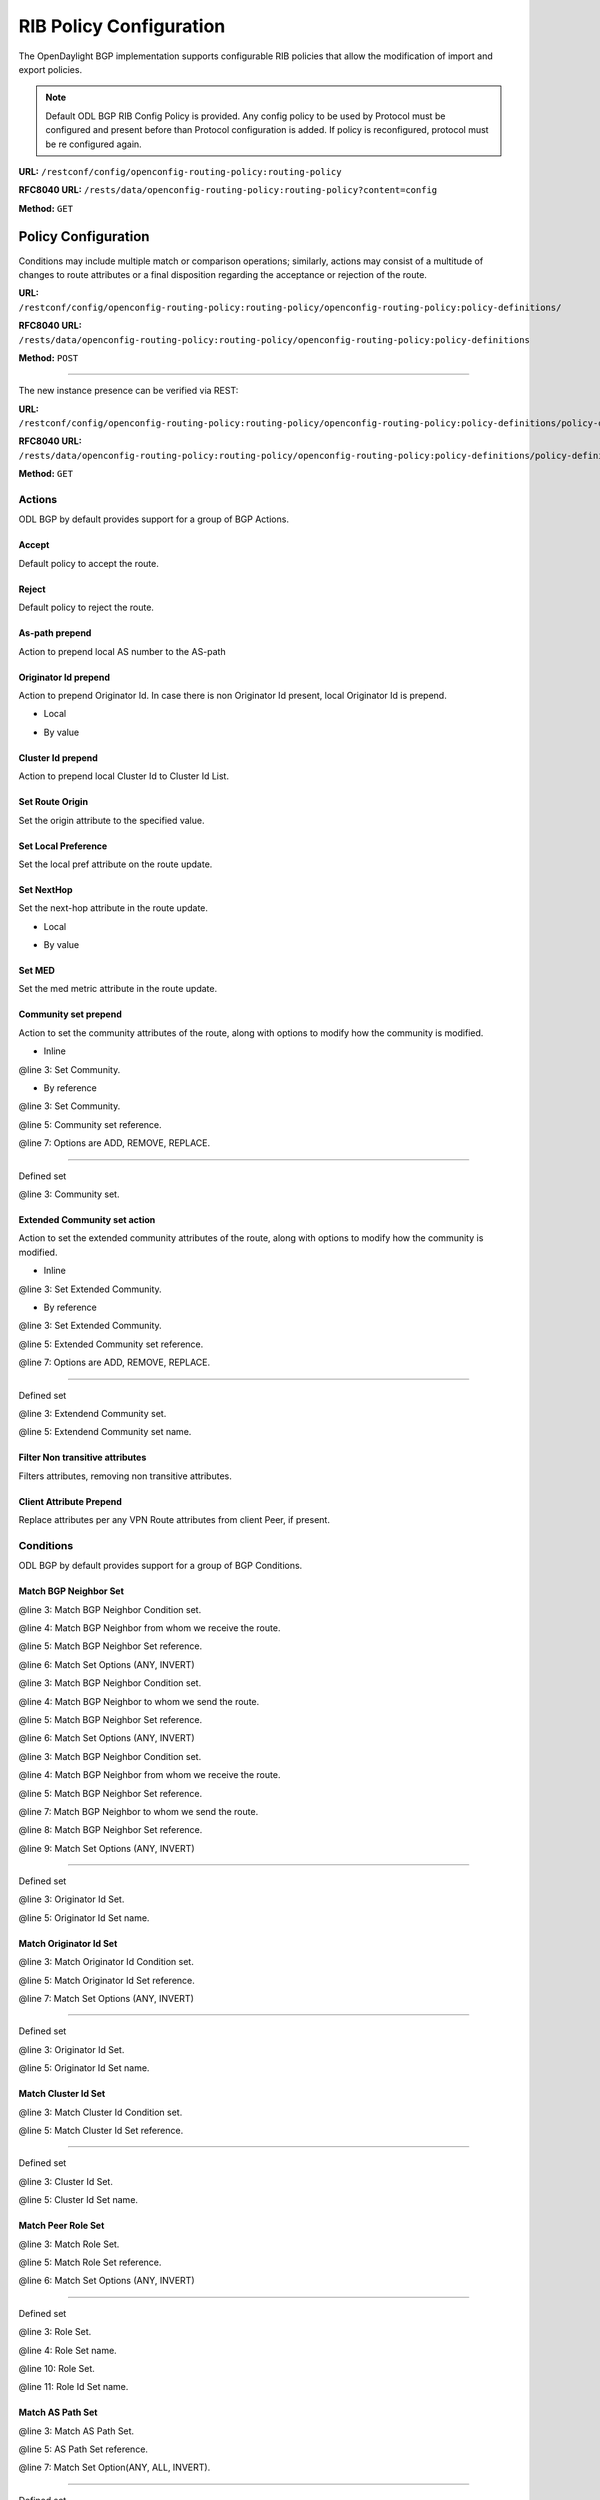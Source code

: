 .. _bgp-user-guide-rib-config-policies:

RIB Policy Configuration
========================

The OpenDaylight BGP implementation supports configurable RIB policies that allow the modification of import and export policies.

.. note:: Default ODL BGP RIB Config Policy is provided. Any config policy to be used by Protocol must be configured and present before than Protocol configuration is added. If policy is reconfigured, protocol must be re configured again.

**URL:** ``/restconf/config/openconfig-routing-policy:routing-policy``

**RFC8040 URL:** ``/rests/data/openconfig-routing-policy:routing-policy?content=config``

**Method:** ``GET``

.. tabs::

   .. tab:: XML

      **Content-Type:** ``application/xml``

      **Request Body:**

      .. code-block:: xml
         :linenos:
         :emphasize-lines: 2,15

         <routing-policy xmlns="http://openconfig.net/yang/routing-policy">
             <defined-sets>
                 <bgp-defined-sets xmlns="http://openconfig.net/yang/bgp-policy">
                     <cluster-id-sets xmlns="urn:opendaylight:params:xml:ns:yang:odl:bgp:default:policy">
                         ...
                     </cluster-id-sets>
                     <role-sets xmlns="urn:opendaylight:params:xml:ns:yang:odl:bgp:default:policy">
                         ...
                     </role-sets>
                     <originator-id-sets xmlns="urn:opendaylight:params:xml:ns:yang:odl:bgp:default:policy">
                         ...
                     </originator-id-sets>
                 </bgp-defined-sets>
             </defined-sets>
             <policy-definitions>
                 <policy-definition>
                     <name>default-odl-export-policy</name>
                     <statements>
                         <statement>
                             <name>to-odl-internal</name>
                             <actions>
                                 <bgp-actions xmlns="http://openconfig.net/yang/bgp-policy">
                                     ...
                                 </bgp-actions>
                             </actions>
                             <conditions>
                                 <bgp-conditions xmlns="http://openconfig.net/yang/bgp-policy">
                                     ...
                                 </bgp-conditions>
                             </conditions>
                         </statement>
                         ...
                     </statements>
                 </policy-definition>
                 <policy-definition>
                     <name>default-odl-import-policy</name>
                     ...
                 </policy-definition>
             </policy-definitions>
         </routing-policy>

      @line 2: BGP defined sets.

      @line 15: Policy definitions.

   .. tab:: JSON

      **Content-Type:** ``application/json``

      **Request Body:**

      .. code-block:: json
         :linenos:
         :emphasize-lines: 3,10

         {
             "routing-policy": {
                 "defined-sets": {
                     "bgp-defined-sets": {
                         "cluster-id-sets": "...",
                         "role-sets": "...",
                         "originator-id-sets": "..."
                     }
                 },
                 "policy-definitions": {
                     "policy-definition": [
                         {
                             "name": "default-odl-export-policy",
                             "statements": {
                                 "statement": {
                                     "name": "to-odl-internal",
                                     "actions": {
                                         "bgp-actions": "..."
                                     },
                                     "conditions": {
                                         "bgp-conditions": "..."
                                     }
                                 },
                                 "#text": "..."
                             }
                         },
                         {
                             "name": "default-odl-import-policy",
                             "#text": "..."
                         }
                     ]
                 }
             }
         }

      @line 3: BGP defined sets.

      @line 10: Policy definitions.


Policy Configuration
--------------------

Conditions may include multiple match or comparison operations; similarly, actions may consist of a multitude of changes to route attributes or a final disposition regarding the acceptance or rejection of the route.

**URL:** ``/restconf/config/openconfig-routing-policy:routing-policy/openconfig-routing-policy:policy-definitions/``

**RFC8040 URL:** ``/rests/data/openconfig-routing-policy:routing-policy/openconfig-routing-policy:policy-definitions``

**Method:** ``POST``

.. tabs::

   .. tab:: XML

      **Content-Type:** ``application/xml``

      **Request Body:**

      .. code-block:: xml
         :linenos:
         :emphasize-lines: 2,5,7,10

         <policy-definition xmlns="http://openconfig.net/yang/routing-policy">
             <name>odl-policy-example</name>
             <statements>
                 <statement>
                     <name>reject-all-incoming-routes</name>
                     <actions>
                         <reject-route/>
                     </actions>
                     <conditions>
                         <bgp-conditions xmlns="http://openconfig.net/yang/bgp-policy">
                             <match-role-set xmlns="urn:opendaylight:params:xml:ns:yang:odl:bgp:default:policy">
                                 <from-role>
                                    <role-set>/rpol:routing-policy/rpol:defined-sets/bgppol:bgp-defined-sets/role-sets/role-set[role-set-name="all"]</role-set>
                                 </from-role>
                             </match-role-set>
                         </bgp-conditions>
                     </conditions>
                 </statement>
             </statements>
         </policy-definition>

      @line 2: The unique policy instance identifier.

      @line 5: Policy Statement Identifier.

      @line 7: Actions.

      @line 10: BGP Conditions.

   .. tab:: JSON

      **Content-Type:** ``application/json``

      **Request Body:**

      .. code-block:: json
         :linenos:
         :emphasize-lines: 4,8,10,15

         {
             "policy-definition": [
                 {
                     "name": "odl-policy-example",
                     "statements": {
                         "statement": [
                             {
                                 "name": "reject-all-incoming-routes",
                                 "actions": {
                                     "reject-route": [
                                         null
                                     ]
                                 },
                                 "conditions": {
                                     "openconfig-bgp-policy:bgp-conditions": {
                                         "odl-bgp-policy:match-role-set": {
                                             "from-role": {
                                                 "role-set": "/rpol:routing-policy/rpol:defined-sets/bgppol:bgp-defined-sets/role-sets/role-set[role-set-name=\"all\"]"
                                             }
                                         }
                                     }
                                 }
                             }
                         ]
                     }
                 }
             ]
         }

      @line 4: The unique policy instance identifier.

      @line 8: Policy Statement Identifier.

      @line 10: Actions.

      @line 15: BGP Conditions.

-----

The new instance presence can be verified via REST:

**URL:** ``/restconf/config/openconfig-routing-policy:routing-policy/openconfig-routing-policy:policy-definitions/policy-definition/odl-policy-example``

**RFC8040 URL:** ``/rests/data/openconfig-routing-policy:routing-policy/openconfig-routing-policy:policy-definitions/policy-definition=odl-policy-example``

**Method:** ``GET``

.. tabs::

   .. tab:: XML

      **Response Body:**

      .. code-block:: xml
         :linenos:
         :emphasize-lines: 2,5

         <policy-definition xmlns="http://openconfig.net/yang/routing-policy">
             <name>odl-policy-example</name>
             <statements>
                 <statement>
                     <name>reject-all-incoming-routes</name>
                     <actions>
                         <reject-route></reject-route>
                     </actions>
                     <conditions>
                         <bgp-conditions xmlns="http://openconfig.net/yang/bgp-policy">
                             <match-role-set xmlns="urn:opendaylight:params:xml:ns:yang:odl:bgp:default:policy">
                                 <from-role>
                                     <role-set>/rpol:routing-policy/rpol:defined-sets/bgppol:bgp-defined-sets/role-sets/role-set[role-set-name="all"]</role-set>
                                     <match-set-options>ANY</match-set-options>
                                 </from-role>
                             </match-role-set>
                         </bgp-conditions>
                     </conditions>
                 </statement>
             </statements>
         </policy-definition>

      @line 2: Policy definition Identifier.

      @line 5: Policy Statement Identifier.

   .. tab:: JSON

      **Response Body:**

      .. code-block:: json
         :linenos:
         :emphasize-lines: 4,8

         {
             "policy-definition": [
                 {
                     "name": "odl-policy-example",
                     "statements": {
                         "statement": [
                             {
                                 "name": "reject-all-incoming-routes",
                                 "actions": {
                                     "reject-route": [
                                         null
                                     ]
                                 },
                                 "conditions": {
                                     "openconfig-bgp-policy:bgp-conditions": {
                                         "odl-bgp-policy:match-role-set": {
                                             "from-role": {
                                                 "role-set": "/rpol:routing-policy/rpol:defined-sets/bgppol:bgp-defined-sets/role-sets/role-set[role-set-name=\"all\"]"
                                             }
                                         }
                                     }
                                 }
                             }
                         ]
                     }
                 }
             ]
         }

      @line 4: Policy definition Identifier.

      @line 8: Policy Statement Identifier.

Actions
```````
ODL BGP by default provides support for a group of BGP Actions.

Accept
''''''
Default policy to accept the route.

.. code-block:: xml
   :linenos:
   :emphasize-lines: 2

    <actions>
        <accept-route/>
    </actions>

Reject
''''''
Default policy to reject the route.

.. code-block:: xml
   :linenos:
   :emphasize-lines: 2

    <actions>
        <reject-route/>
    </actions>

As-path prepend
'''''''''''''''
Action to prepend local AS number to the AS-path

.. code-block:: xml
   :linenos:
   :emphasize-lines: 3

    <actions>
        <bgp-actions xmlns="http://openconfig.net/yang/bgp-policy">
            <set-as-path-prepend/>
        </bgp-actions>
    </actions>

Originator Id prepend
'''''''''''''''''''''''''
Action to prepend Originator Id. In case there is non Originator Id present, local Originator Id is prepend.

* Local

.. code-block:: xml
   :linenos:
   :emphasize-lines: 2

    <bgp-actions xmlns="http://openconfig.net/yang/bgp-policy">
        <set-originator-id-prepend xmlns="urn:opendaylight:params:xml:ns:yang:odl:bgp:default:policy"/>
    </bgp-actions>

* By value

.. code-block:: xml
   :linenos:
   :emphasize-lines: 2

    <bgp-actions xmlns="http://openconfig.net/yang/bgp-policy">
        <set-originator-id-prepend xmlns="urn:opendaylight:params:xml:ns:yang:odl:bgp:default:policy">
            <originator-id>192.0.2.1</originator-id>
        </set-originator-id-prepend>
    </bgp-actions>

Cluster Id prepend
''''''''''''''''''
Action to prepend local Cluster Id to Cluster Id List.

.. code-block:: xml
   :linenos:
   :emphasize-lines: 3

    <actions>
        <bgp-actions xmlns="http://openconfig.net/yang/bgp-policy">
            <set-cluster-id-prepend xmlns="urn:opendaylight:params:xml:ns:yang:odl:bgp:default:policy"/>
        </bgp-actions>
    </actions>

Set Route Origin
''''''''''''''''
Set the origin attribute to the specified value.

.. code-block:: xml
   :linenos:
   :emphasize-lines: 3

    <actions>
        <bgp-actions xmlns="http://openconfig.net/yang/bgp-policy">
            <set-route-origin>IGP</set-route-origin>
        </bgp-actions>
    </actions>

Set Local Preference
''''''''''''''''''''
Set the local pref attribute on the route update.

.. code-block:: xml
   :linenos:
   :emphasize-lines: 3

    <actions>
        <bgp-actions xmlns="http://openconfig.net/yang/bgp-policy">
            <set-local-pref>100</set-local-pref>
        </bgp-actions>
    </actions>

Set NextHop
'''''''''''
Set the next-hop attribute in the route update.

* Local

.. code-block:: xml
   :linenos:
   :emphasize-lines: 3

    <actions>
        <bgp-actions xmlns="http://openconfig.net/yang/bgp-policy">
            <set-next-hop>SELF</set-next-hop>
        </bgp-actions>
    </actions>


* By value

.. code-block:: xml
   :linenos:
   :emphasize-lines: 3

    <actions>
        <bgp-actions xmlns="http://openconfig.net/yang/bgp-policy">
            <set-next-hop>4.5.6.7</set-next-hop>
        </bgp-actions>
    </actions>

Set MED
'''''''
Set the med metric attribute in the route update.

.. code-block:: xml
   :linenos:
   :emphasize-lines: 3

    <actions>
        <bgp-actions xmlns="http://openconfig.net/yang/bgp-policy">
            <set-med>15</set-med>
        </bgp-actions>
    </actions>

Community set prepend
'''''''''''''''''''''
Action to set the community attributes of the route, along with options to modify how the community is modified.

* Inline

.. code-block:: xml
   :linenos:
   :emphasize-lines: 3

    <actions>
        <bgp-actions xmlns="http://openconfig.net/yang/bgp-policy">
            <set-community>
                <communities>
                    <as-number>65</as-number>
                    <semantics>10</semantics>
                </communities>
                <communities>
                    <as-number>66</as-number>
                    <semantics>11</semantics>
                </communities>
                <options>ADD</options>
            </set-community>
        </bgp-actions>
    </actions>

@line 3: Set Community.

* By reference

.. code-block:: xml
   :linenos:
   :emphasize-lines: 3,5,7

    <actions>
        <bgp-actions xmlns="http://openconfig.net/yang/bgp-policy">
            <set-community>
                <community-set-ref>
                    /rpol:routing-policy/rpol:defined-sets/rpol:community-sets/community-set[community-set-name="community-set-name-example"]
                </community-set-ref>
                <options>ADD</options>
            </set-community>
        </bgp-actions>
    </actions>

@line 3: Set Community.

@line 5: Community set reference.

@line 7: Options are ADD, REMOVE, REPLACE.

-----

Defined set

.. code-block:: xml
   :linenos:
   :emphasize-lines: 3

    <defined-sets>
        <bgp-defined-sets xmlns="http://openconfig.net/yang/bgp-policy">
            <community-sets>
                <community-set>
                    <community-set-name>community-set-name-test</community-set-name>
                    <communities>
                        <as-number>65</as-number>
                        <semantics>10</semantics>
                    </communities>
                    <communities>
                        <as-number>66</as-number>
                        <semantics>11</semantics>
                    </communities>
                </community-set>
            </community-sets>
        </bgp-defined-sets>
    </defined-sets>

@line 3: Community set.

Extended Community set action
''''''''''''''''''''''''''''''
Action to set the extended community attributes of the route, along with options to modify how the community is modified.

* Inline

.. code-block:: xml
   :linenos:
   :emphasize-lines: 3

    <actions>
        <bgp-actions xmlns="http://openconfig.net/yang/bgp-policy">
            <set-ext-community>
                <ext-community-member>
                    <encapsulation-extended-community>
                        <tunnel-type>vxlan</tunnel-type>
                    </encapsulation-extended-community>
                </ext-community-member>
                <ext-community-member>
                    <as-4-route-origin-extended-community>
                        <as-4-specific-common>
                            <as-number>65000</as-number>
                            <local-administrator>123</local-administrator>
                        </as-4-specific-common>
                    </as-4-route-origin-extended-community>
                </ext-community-member>
                <options>ADD</options>
            </set-ext-community>
        </bgp-actions>
    </actions>

@line 3: Set Extended Community.

* By reference

.. code-block:: xml
   :linenos:
   :emphasize-lines: 3

    <actions>
        <bgp-actions xmlns="http://openconfig.net/yang/bgp-policy">
            <set-ext-community>
                <ext-community-set-ref>
                    /rpol:routing-policy/rpol:defined-sets/rpol:ext-community-sets/ext-community-set[ext-community-set-name="ext-community-set-name-example"]
                </ext-community-set-ref>
                <options>REMOVE</options>
            </set-ext-community>
        </bgp-actions>
    </actions>

@line 3: Set Extended Community.

@line 5: Extended Community set reference.

@line 7: Options are ADD, REMOVE, REPLACE.

-----

Defined set

.. code-block:: xml
   :linenos:
   :emphasize-lines: 3

    <defined-sets>
        <bgp-defined-sets xmlns="http://openconfig.net/yang/bgp-policy">
            <ext-community-sets>
                <ext-community-set>
                    <ext-community-set-name>ext-community-set-name-test</ext-community-set-name>
                    <ext-community-member>
                        <encapsulation-extended-community>
                            <tunnel-type>vxlan</tunnel-type>
                        </encapsulation-extended-community>
                    </ext-community-member>
                    <ext-community-member>
                        <as-4-route-origin-extended-community>
                            <as-4-specific-common>
                                <as-number>65000</as-number>
                                <local-administrator>123</local-administrator>
                            </as-4-specific-common>
                        </as-4-route-origin-extended-community>
                    </ext-community-member>
                </ext-community-set>
            </ext-community-sets>
        </bgp-defined-sets>
    </defined-sets>

@line 3: Extendend Community set.

@line 5: Extendend Community set name.


Filter Non transitive attributes
''''''''''''''''''''''''''''''''
Filters attributes, removing non transitive attributes.

.. code-block:: xml
   :linenos:
   :emphasize-lines: 3

    <actions>
        <bgp-actions xmlns="http://openconfig.net/yang/bgp-policy">
            <non-transitive-attributes-filter xmlns="urn:opendaylight:params:xml:ns:yang:odl:bgp:default:policy"/>
        </bgp-actions>
    </actions>

Client Attribute Prepend
''''''''''''''''''''''''
Replace attributes per any VPN Route attributes from client Peer, if present.

.. code-block:: xml
   :linenos:
   :emphasize-lines: 3

    <actions>
        <bgp-actions xmlns="http://openconfig.net/yang/bgp-policy">
            <client-attribute-prepend xmlns="urn:opendaylight:params:xml:ns:yang:bgp:route:target:constrain"/>
        </bgp-actions>
    </actions>

Conditions
``````````
ODL BGP by default provides support for a group of BGP Conditions.

Match BGP Neighbor Set
''''''''''''''''''''''

.. code-block:: xml
   :linenos:
   :emphasize-lines: 3,4,5,6

    <conditions>
        <bgp-conditions xmlns="http://openconfig.net/yang/bgp-policy">
            <match-bgp-neighbor-set xmlns="urn:opendaylight:params:xml:ns:yang:odl:bgp:default:policy">
                <from-neighbor>
                    <neighbor-set>/rpol:routing-policy/rpol:defined-sets/rpol:neighbor-sets/neighbor-set[neighbor-set-name="bgp-neighbor-set-example"]</neighbor-set>
                    <match-set-options>INVERT</match-set-options>
                </from-neighbor>
            </match-bgp-neighbor-set>
        </bgp-conditions>
    </conditions>

@line 3: Match BGP Neighbor Condition set.

@line 4: Match BGP Neighbor from whom we receive the route.

@line 5: Match BGP Neighbor Set reference.

@line 6: Match Set Options (ANY, INVERT)

.. code-block:: xml
   :linenos:
   :emphasize-lines: 3,4,5,6

    <conditions>
        <bgp-conditions xmlns="http://openconfig.net/yang/bgp-policy">
            <match-bgp-neighbor-set xmlns="urn:opendaylight:params:xml:ns:yang:odl:bgp:default:policy">
                <to-neighbor>
                    <neighbor-set>/rpol:routing-policy/rpol:defined-sets/rpol:neighbor-sets/neighbor-set[neighbor-set-name="bgp-neighbor-set-example"]</neighbor-set>
                    <match-set-options>INVERT</match-set-options>
                </to-neighbor>
            </match-bgp-neighbor-set>
        </bgp-conditions>
    </conditions>

@line 3: Match BGP Neighbor Condition set.

@line 4: Match BGP Neighbor to whom we send the route.

@line 5: Match BGP Neighbor Set reference.

@line 6: Match Set Options (ANY, INVERT)

.. code-block:: xml
   :linenos:
   :emphasize-lines: 3,4,5,7,8,9

    <conditions>
        <bgp-conditions xmlns="http://openconfig.net/yang/bgp-policy">
            <match-bgp-neighbor-set xmlns="urn:opendaylight:params:xml:ns:yang:odl:bgp:default:policy">
                <from-neighbor>
                    <neighbor-set>/rpol:routing-policy/rpol:defined-sets/rpol:neighbor-sets/neighbor-set[neighbor-set-name="bgp-neighbor-set-example"]</neighbor-set>
                </from-neighbor>
                <to-neighbor>
                    <neighbor-set>/rpol:routing-policy/rpol:defined-sets/rpol:neighbor-sets/neighbor-set[neighbor-set-name="bgp-neighbor-set-example"]</neighbor-set>
                    <match-set-options>INVERT</match-set-options>
                </to-neighbor>
            </match-bgp-neighbor-set>
        </bgp-conditions>
    </conditions>

@line 3: Match BGP Neighbor Condition set.

@line 4: Match BGP Neighbor from whom we receive the route.

@line 5: Match BGP Neighbor Set reference.

@line 7: Match BGP Neighbor to whom we send the route.

@line 8: Match BGP Neighbor Set reference.

@line 9: Match Set Options (ANY, INVERT)

-----

Defined set

.. code-block:: xml
   :linenos:
   :emphasize-lines: 3,5

    <defined-sets>
        <neighbor-sets>
            <neighbor-set>
                <neighbor-set-name>bgp-neighbor-set-example</neighbor-set-name>
                <neighbor>
                    <address>127.0.0.1</address>
                </neighbor>
                <neighbor>
                    <address>127.0.0.2</address>
                </neighbor>
            </neighbor-set>
        </neighbor-sets>
    </defined-sets>

@line 3: Originator Id Set.

@line 5: Originator Id Set name.

Match Originator Id Set
'''''''''''''''''''''''

.. code-block:: xml
   :linenos:
   :emphasize-lines: 3,5,7

    <conditions>
        <bgp-conditions xmlns="http://openconfig.net/yang/bgp-policy">
            <match-originator-id-set-condition xmlns="urn:opendaylight:params:xml:ns:yang:odl:bgp:default:policy">
                <originator-id-set>
                    /rpol:routing-policy/rpol:defined-sets/bgppol:bgp-defined-sets/originator-id-sets/originator-id-set[originator-set-name="local-originator-id"]
                </originator-id-set>
                <match-set-options>INVERT</match-set-options>
            </match-originator-id-set-condition>
        </bgp-conditions>
    </conditions>

@line 3: Match Originator Id Condition set.

@line 5: Match Originator Id Set reference.

@line 7: Match Set Options (ANY, INVERT)

-----

Defined set

.. code-block:: xml
   :linenos:
   :emphasize-lines: 3,5

    <defined-sets>
        <bgp-defined-sets xmlns="http://openconfig.net/yang/bgp-policy">
            <originator-id-sets xmlns="urn:opendaylight:params:xml:ns:yang:odl:bgp:default:policy">
                <originator-id-set>
                    <originator-id-set-name>local-originator-id</originator-id-set-name>
                    <local/>
                </originator-id-set>
            </originator-id-sets>
        </bgp-defined-sets>
    </defined-sets>

@line 3: Originator Id Set.

@line 5: Originator Id Set name.

Match Cluster Id Set
''''''''''''''''''''

.. code-block:: xml
   :linenos:
   :emphasize-lines: 3,5

    <conditions>
        <bgp-conditions xmlns="http://openconfig.net/yang/bgp-policy">
            <match-cluster-id-set-condition xmlns="urn:opendaylight:params:xml:ns:yang:odl:bgp:default:policy">
                <cluster-id-set>
                    /rpol:routing-policy/rpol:defined-sets/bgppol:bgp-defined-sets/cluster-id-sets/cluster-id-set[cluster-set-name="local-cluster-id"]
                </cluster-id-set>
                <match-set-options>INVERT</match-set-options>
            </match-cluster-id-set-condition>
        </bgp-conditions>
    </conditions>

@line 3: Match Cluster Id Condition set.

@line 5: Match Cluster Id Set reference.

-----

Defined set

.. code-block:: xml
   :linenos:
   :emphasize-lines: 3,5

    <defined-sets>
        <bgp-defined-sets xmlns="http://openconfig.net/yang/bgp-policy">
            <cluster-id-sets xmlns="urn:opendaylight:params:xml:ns:yang:odl:bgp:default:policy">
                <cluster-id-set>
                    <cluster-id-set-name>local-cluster-id</cluster-id-set-name>
                    <local/>
                </cluster-id-set>
            </cluster-id-sets>
        </bgp-defined-sets>
    </defined-sets>

@line 3: Cluster Id Set.

@line 5: Cluster Id Set name.

Match Peer Role Set
'''''''''''''''''''

.. code-block:: xml
   :linenos:
   :emphasize-lines: 3,5,6

    <conditions>
        <bgp-conditions xmlns="http://openconfig.net/yang/bgp-policy">
            <match-role-set xmlns="urn:opendaylight:params:xml:ns:yang:odl:bgp:default:policy">
                <from-role>
                    <role-set>/rpol:routing-policy/rpol:defined-sets/bgppol:bgp-defined-sets/role-sets/role-set[role-set-name="only-ibgp"]</role-set>
                    <match-set-options>INVERT</match-set-options>
                </from-role>
                <to-role>
                    <role-set>/rpol:routing-policy/rpol:defined-sets/bgppol:bgp-defined-sets/role-sets/role-set[role-set-name="all"]</role-set>
                <to-role>
            </match-role-set>
        </bgp-conditions>
    </conditions>

@line 3: Match Role Set.

@line 5: Match Role Set reference.

@line 6: Match Set Options (ANY, INVERT)

-----

Defined set

.. code-block:: xml
   :linenos:
   :emphasize-lines: 3,4,10,11

    <defined-sets>
        <bgp-defined-sets xmlns="http://openconfig.net/yang/bgp-policy">
            <role-set>
                <role-set-name>all</role-set-name>
                <role>ebgp</role>
                <role>ibgp</role>
                <role>rr-client</role>
                <role>internal</role>
            </role-set>
            <role-set>
                <role-set-name>only-ibgp</role-set-name>
                <role>ibgp</role>
            </role-set>
        </bgp-defined-sets>
    </defined-sets>

@line 3: Role Set.

@line 4: Role Set name.

@line 10: Role Set.

@line 11: Role Id Set name.

Match AS Path Set
'''''''''''''''''

.. code-block:: xml
   :linenos:
   :emphasize-lines: 3,5,7

    <conditions>
        <bgp-conditions xmlns="http://openconfig.net/yang/bgp-policy">
            <match-as-path-set>
                <as-path-set>
                    /rpol:routing-policy/rpol:defined-sets/bgp-pol:bgp-defined-sets/bgp-pol:as-path-sets/bgp-pol:as-path-set/[as-path-set-name="as-path-set-example"]
                </as-path-set>
                <match-set-options>ANY</match-set-options>
            </match-as-path-set>
        </bgp-conditions>
    </conditions>

@line 3: Match AS Path Set.

@line 5: AS Path Set reference.

@line 7: Match Set Option(ANY, ALL, INVERT).

-----

Defined set

.. code-block:: xml
   :linenos:
   :emphasize-lines: 4,5,6

    <defined-sets>
        <bgp-defined-sets xmlns="http://openconfig.net/yang/bgp-policy">
            <as-path-sets>
                <as-path-set>
                    <as-path-set-name>as-path-set-example</as-path-set-name>
                    <as-path-set-member>65</as-path-set-member>
                    <as-path-set-member>64</as-path-set-member>
                    <as-path-set-member>63</as-path-set-member>
                </as-path-set>
            </as-path-sets>
        </bgp-defined-sets>
    </defined-sets>

@line 4: AS Path Set.

@line 5: AS Path Set name.

@line 6: AS Path set member

Match Community Set
'''''''''''''''''''

.. code-block:: xml
   :linenos:
   :emphasize-lines: 3,5

    <conditions>
        <bgp-conditions xmlns="http://openconfig.net/yang/bgp-policy">
            <match-community-set>
                <community-set>
                    /rpol:routing-policy/rpol:defined-sets/rpol:community-sets/community-set[community-set-name="community-set-name-example"]
                </community-set>
                <match-set-options>ANY</match-set-options>
            </match-community-set>
        </bgp-conditions>
    </conditions>

@line 3: Match Community Set.

@line 5: Match Community Set reference.

@line 7: Match Set Option(ANY, ALL, INVERT).

-----

Defined set

.. code-block:: xml
   :linenos:
   :emphasize-lines: 4,5,6,10

    <defined-sets>
        <bgp-defined-sets xmlns="http://openconfig.net/yang/bgp-policy">
            <community-sets>
                <community-set>
                    <community-set-name>community-set-name-example</community-set-name>
                    <communities>
                        <as-number>65</as-number>
                        <semantics>10</semantics>
                    </communities>
                    <communities>
                        <as-number>66</as-number>
                        <semantics>11</semantics>
                    </communities>
                </community-set>
            </community-sets>
        </bgp-defined-sets>
    </defined-sets>

@line 4: Community Set.

@line 5: Community Set name.

@line 6: Communities.

@line 10: Communities.

Match Extended Community Set
''''''''''''''''''''''''''''
.. code-block:: xml
   :linenos:
   :emphasize-lines: 3,5,7

    <conditions>
        <bgp-conditions xmlns="http://openconfig.net/yang/bgp-policy">
            <match-ext-community-set>
                <ext-community-set>
                    /rpol:routing-policy/rpol:defined-sets/rpol:ext-community-sets/ext-community-set[ext-community-set-name="ext-community-set-name-test"]
                </ext-community-set>
                <match-set-options>ANY</match-set-options>
            </match-ext-community-set>
        </bgp-conditions>
    </conditions>

@line 3: Match Extended Community Set.

@line 5: Match Extended Community Set reference.

@line 7: Match Set Option(ANY, ALL, INVERT).

-----

Defined set

.. code-block:: xml
   :linenos:
   :emphasize-lines: 4,5,6,11

    <defined-sets>
        <bgp-defined-sets xmlns="http://openconfig.net/yang/bgp-policy">
            <ext-community-sets>
                <ext-community-set>
                    <ext-community-set-name>ext-community-set-name-test</ext-community-set-name>
                    <ext-community-member>
                        <encapsulation-extended-community>
                            <tunnel-type>vxlan</tunnel-type>
                        </encapsulation-extended-community>
                    </ext-community-member>
                    <ext-community-member>
                        <as-4-route-origin-extended-community>
                            <as-4-specific-common>
                                <as-number>65000</as-number>
                                <local-administrator>123</local-administrator>
                            </as-4-specific-common>
                        </as-4-route-origin-extended-community>
                    </ext-community-member>
                </ext-community-set>
            </ext-community-sets>
        </bgp-defined-sets>
    </defined-sets>

@line 4: Extended Community Set.

@line 5: Extended Community Set name.

@line 6: Extended Communities.

@line 11: Extended Communities.

Match in Afi Safi
'''''''''''''''''
.. code-block:: xml
   :linenos:
   :emphasize-lines: 3

    <conditions>
        <bgp-conditions xmlns="http://openconfig.net/yang/bgp-policy">
            <afi-safi-in xmlns:x="http://openconfig.net/yang/bgp-types">x:IPV4-UNICAST</afi-safi-in>
        </bgp-conditions>
    </conditions>

@line 3: Afi Safi match.

Match not in Afi Safi
'''''''''''''''''''''
.. code-block:: xml
   :linenos:
   :emphasize-lines: 3

    <conditions>
        <bgp-conditions xmlns="http://openconfig.net/yang/bgp-policy">
            <afi-safi-not-in xmlns="urn:opendaylight:params:xml:ns:yang:odl:bgp:default:policy"
                xmlns:x="http://openconfig.net/yang/bgp-types">x:IPV4-UNICAST</afi-safi-not-in>
            <afi-safi-not-in xmlns="urn:opendaylight:params:xml:ns:yang:odl:bgp:default:policy"
                xmlns:x="http://openconfig.net/yang/bgp-types">x:IPV6-UNICAST</afi-safi-not-in>
        </bgp-conditions>
    </conditions>

@line 3: Afi Safi not in match.

Match As Path Length
''''''''''''''''''''
.. code-block:: xml
   :linenos:
   :emphasize-lines: 3

    <conditions>
        <bgp-conditions xmlns="http://openconfig.net/yang/bgp-policy">
            <as-path-length>
                <operator xmlns:x="http://openconfig.net/yang/policy-types">x:attribute-eq</operator>
                <value>2</value>
            </as-path-length>
        </bgp-conditions>
    </conditions>

@line 3: As Path Length match.

Match Local Pref
''''''''''''''''
.. code-block:: xml
   :linenos:
   :emphasize-lines: 3

    <conditions>
        <bgp-conditions xmlns="http://openconfig.net/yang/bgp-policy">
            <local-pref-eq>100</local-pref-eq>
        </bgp-conditions>
    </conditions>

@line 3: Local Preference match.

Match Origin
''''''''''''
.. code-block:: xml
   :linenos:
   :emphasize-lines: 3

    <conditions>
        <bgp-conditions xmlns="http://openconfig.net/yang/bgp-policy">
            <origin-eq>IGP</origin-eq>
        </bgp-conditions>
    </conditions>

@line 3: Origin match.

Match MED
'''''''''
.. code-block:: xml
   :linenos:
   :emphasize-lines: 3

    <conditions>
        <bgp-conditions xmlns="http://openconfig.net/yang/bgp-policy">
            <med-eq>100</med-eq>
        </bgp-conditions>
    </conditions>

@line 3: MED match.

Match Next Hop
''''''''''''''
.. code-block:: xml
   :linenos:
   :emphasize-lines: 3

    <conditions>
        <bgp-conditions xmlns="http://openconfig.net/yang/bgp-policy">
            <next-hop-in>192.168.2.2</next-hop-in>
            <next-hop-in>42.42.42.42</next-hop-in>
        </bgp-conditions>
    </conditions>

@line 3: Next hop match.

Match VPN Non member
''''''''''''''''''''

True if Route Targets attributes does not match with any Route Target Contrain advertized per Advertized peer.

.. code-block:: xml
   :linenos:
   :emphasize-lines: 3

    <conditions>
        <bgp-conditions xmlns="http://openconfig.net/yang/bgp-policy">
            <vpn-non-member xmlns="urn:opendaylight:params:xml:ns:yang:odl:bgp:default:policy"/>
        </bgp-conditions>
    </conditions>

@line 3: VPN Non member match.
